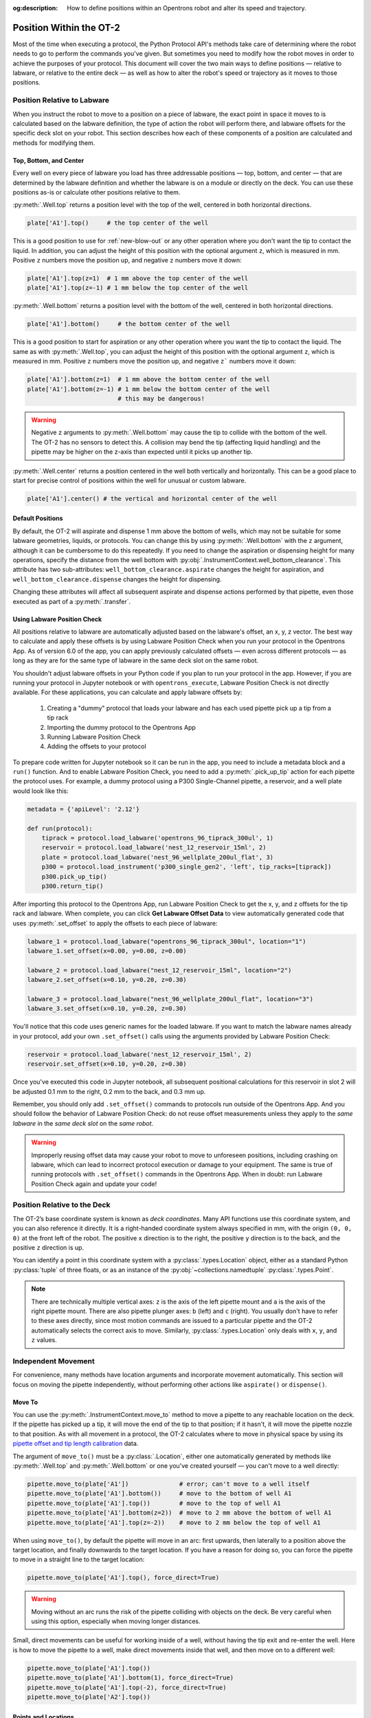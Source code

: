 :og:description: How to define positions within an Opentrons robot and alter its speed and trajectory.

.. _robot-position:

************************
Position Within the OT-2
************************

Most of the time when executing a protocol, the Python Protocol API's methods take care of determining where the robot needs to go to perform the commands you've given. But sometimes you need to modify how the robot moves in order to achieve the purposes of your protocol. This document will cover the two main ways to define positions — relative to labware, or relative to the entire deck — as well as how to alter the robot's speed or trajectory as it moves to those positions.


.. _position-relative-labware:

Position Relative to Labware
============================

When you instruct the robot to move to a position on a piece of labware, the exact point in space it moves to is calculated based on the labware definition, the type of action the robot will perform there, and labware offsets for the specific deck slot on your robot. This section describes how each of these components of a position are calculated and methods for modifying them.

Top, Bottom, and Center
-----------------------

Every well on every piece of labware you load has three addressable positions — top, bottom, and center — that are determined by the labware definition and whether the labware is on a module or directly on the deck. You can use these positions as-is or calculate other positions relative to them.

:py:meth:`.Well.top` returns a position level with the top of the well, centered in both horizontal directions. 

.. code-block:: python

   plate['A1'].top()     # the top center of the well

This is a good position to use for :ref:`new-blow-out` or any other operation where you don't want the tip to contact the liquid. In addition, you can adjust the height of this position with the optional argument ``z``, which is measured in mm. Positive ``z`` numbers move the position up, and negative ``z`` numbers move it down:

.. code-block:: python

   plate['A1'].top(z=1)  # 1 mm above the top center of the well
   plate['A1'].top(z=-1) # 1 mm below the top center of the well

.. versionadded:: 2.0

:py:meth:`.Well.bottom` returns a position level with the bottom of the well, centered in both horizontal directions. 

.. code-block:: python

   plate['A1'].bottom()     # the bottom center of the well

This is a good position to start for aspiration or any other operation where you want the tip to contact the liquid. The same as with :py:meth:`.Well.top`, you can adjust the height of this position with the optional argument ``z``, which is measured in mm. Positive ``z`` numbers move the position up, and negative ``z``` numbers move it down:

.. code-block:: python

   plate['A1'].bottom(z=1)  # 1 mm above the bottom center of the well
   plate['A1'].bottom(z=-1) # 1 mm below the bottom center of the well
                            # this may be dangerous!


.. warning::

    Negative ``z`` arguments to :py:meth:`.Well.bottom` may cause the tip to collide with the bottom of the well. The OT-2 has no sensors to detect this. A collision may bend the tip (affecting liquid handling) and the pipette may be higher on the z-axis than expected until it picks up another tip.

.. versionadded:: 2.0


:py:meth:`.Well.center` returns a position centered in the well both vertically and horizontally. This can be a good place to start for precise control of positions within the well for unusual or custom labware.

.. code-block:: python

   plate['A1'].center() # the vertical and horizontal center of the well

.. versionadded:: 2.0


.. _new-default-op-positions:

Default Positions
-----------------

By default, the OT-2 will aspirate and dispense 1 mm above the bottom of wells, which may not be suitable for some labware geometries, liquids, or protocols. You can change this by using :py:meth:`.Well.bottom` with the ``z`` argument, although it can be cumbersome to do this repeatedly. If you need to change the aspiration or dispensing height for many operations, specify the distance from the well bottom with :py:obj:`.InstrumentContext.well_bottom_clearance`. This attribute has two sub-attributes: ``well_bottom_clearance.aspirate`` changes the height for aspiration, and ``well_bottom_clearance.dispense`` changes the height for dispensing.

Changing these attributes will affect all subsequent aspirate and dispense actions performed by that pipette, even those executed as part of a :py:meth:`.transfer`.

.. code-block:: python
    :substitutions:

    from opentrons import protocol_api, types

    metadata = {'apiLevel': '|apiLevel|'}

    def run(protocol: protocol_api.ProtocolContext):
        tiprack = protocol.load_labware('opentrons_96_tiprack_300ul', '1')
        pipette = protocol.load_instrument('p300_single', 'right', tip_racks = [tiprack])
        plate = protocol.load_labware('corning_384_wellplate_112ul_flat', 3)

        pipette.pick_up_tip()

        # aspirate 1 mm above the bottom of the well (default)
        pipette.aspirate(50, plate['A1'])
        # dispense 1 mm above the bottom of the well (default)
        pipette.dispense(50, plate['A1'])

        # change clearance for aspiration to 2 mm
        pipette.well_bottom_clearance.aspirate = 2
        # aspirate 2 mm above the bottom of the well
        pipette.aspirate(50, plate['A1'])
        # still dispensing 1 mm above the bottom
        pipette.dispense(50, plate['A1'])

        pipette.aspirate(50, plate['A1'])
        # change clearance for dispensing to 10 mm      
        pipette.well_bottom_clearance.dispense = 10
        # dispense high above the well
        pipette.dispense(50, plate['A1'])

.. versionadded:: 2.0


.. _using_lpc:

Using Labware Position Check
----------------------------

All positions relative to labware are automatically adjusted based on the labware's offset, an x, y, z vector. The best way to calculate and apply these offsets is by using Labware Position Check when you run your protocol in the Opentrons App. As of version 6.0 of the app, you can apply previously calculated offsets — even across different protocols — as long as they are for the same type of labware in the same deck slot on the same robot.

You shouldn't adjust labware offsets in your Python code if you plan to run your protocol in the app. However, if you are running your protocol in Jupyter notebook or with ``opentrons_execute``, Labware Position Check is not directly available. For these applications, you can calculate and apply labware offsets by:
	
	1. Creating a "dummy" protocol that loads your labware and has each used pipette pick up a tip from a tip rack
	2. Importing the dummy protocol to the Opentrons App
	3. Running Labware Position Check
	4. Adding the offsets to your protocol
	
To prepare code written for Jupyter notebook so it can be run in the app, you need to include a metadata block and a ``run()`` function. And to enable Labware Position Check, you need to add a :py:meth:`.pick_up_tip` action for each pipette the protocol uses. For example, a dummy protocol using a P300 Single-Channel pipette, a reservoir, and a well plate would look like this:

.. code-block:: python

    metadata = {'apiLevel': '2.12'}

    def run(protocol):
        tiprack = protocol.load_labware('opentrons_96_tiprack_300ul', 1)
        reservoir = protocol.load_labware('nest_12_reservoir_15ml', 2)
        plate = protocol.load_labware('nest_96_wellplate_200ul_flat', 3)
        p300 = protocol.load_instrument('p300_single_gen2', 'left', tip_racks=[tiprack])
        p300.pick_up_tip()
        p300.return_tip()
		
After importing this protocol to the Opentrons App, run Labware Position Check to get the x, y, and z offsets for the tip rack and labware. When complete, you can click **Get Labware Offset Data** to view automatically generated code that uses :py:meth:`.set_offset` to apply the offsets to each piece of labware:

.. code-block:: python
	
    labware_1 = protocol.load_labware("opentrons_96_tiprack_300ul", location="1")
    labware_1.set_offset(x=0.00, y=0.00, z=0.00)

    labware_2 = protocol.load_labware("nest_12_reservoir_15ml", location="2")
    labware_2.set_offset(x=0.10, y=0.20, z=0.30)

    labware_3 = protocol.load_labware("nest_96_wellplate_200ul_flat", location="3")
    labware_3.set_offset(x=0.10, y=0.20, z=0.30)
    
You'll notice that this code uses generic names for the loaded labware. If you want to match the labware names already in your protocol, add your own ``.set_offset()`` calls using the arguments provided by Labware Position Check:

.. code-block:: python

    reservoir = protocol.load_labware('nest_12_reservoir_15ml', 2)
    reservoir.set_offset(x=0.10, y=0.20, z=0.30)
    
.. versionadded:: 2.12

Once you've executed this code in Jupyter notebook, all subsequent positional calculations for this reservoir in slot 2 will be adjusted 0.1 mm to the right, 0.2 mm to the back, and 0.3 mm up.

Remember, you should only add ``.set_offset()`` commands to protocols run outside of the Opentrons App. And you should follow the behavior of Labware Position Check: do not reuse offset measurements unless they apply to the *same labware* in the *same deck slot* on the *same robot*.

.. warning::

	Improperly reusing offset data may cause your robot to move to unforeseen positions, including crashing on labware, which can lead to incorrect protocol execution or damage to your equipment. The same is true of running protocols with ``.set_offset()`` commands in the Opentrons App. When in doubt: run Labware Position Check again and update your code!


.. _protocol-api-deck-coords:

Position Relative to the Deck
=============================

The OT-2’s base coordinate system is known as *deck coordinates*. Many API functions use this coordinate system, and you can also reference it directly. It is a right-handed coordinate system always specified in mm, with the origin ``(0, 0, 0)`` at the front left of the robot. The positive ``x`` direction is to the right, the positive ``y`` direction is to the back, and the positive ``z`` direction is up. 

You can identify a point in this coordinate system with a :py:class:`.types.Location` object, either as a standard Python :py:class:`tuple` of three floats, or as an instance of the :py:obj:`~collections.namedtuple` :py:class:`.types.Point`.

.. note::

    There are technically multiple vertical axes: ``z`` is the axis of the left pipette mount and ``a`` is the axis of the right pipette mount. There are also pipette plunger axes: ``b`` (left) and ``c`` (right). You usually don't have to refer to these axes directly, since most motion commands are issued to a particular pipette and the OT-2 automatically selects the correct axis to move. Similarly, :py:class:`.types.Location` only deals with ``x``, ``y``, and ``z`` values. 

Independent Movement
====================

For convenience, many methods have location arguments and incorporate movement automatically. This section will focus on moving the pipette independently, without performing other actions like ``aspirate()`` or ``dispense()``.


Move To
-------

You can use the :py:meth:`.InstrumentContext.move_to` method to move a pipette to any reachable location on the deck. If the pipette has picked up a tip, it will move the end of the tip to that position; if it hasn't, it will move the pipette nozzle to that position. As with all movement in a protocol, the OT-2 calculates where to move in physical space by using its `pipette offset and tip length calibration <https://support.opentrons.com/s/article/Get-started-Calibrate-tip-length-and-pipette-offset>`_ data.

The argument of ``move_to()`` must be a :py:class:`.Location`, either one automatically generated by methods like :py:meth:`.Well.top` and :py:meth:`.Well.bottom` or one you've created yourself — you can't move to a well directly:

.. code-block:: python

    pipette.move_to(plate['A1'])              # error; can't move to a well itself
    pipette.move_to(plate['A1'].bottom())     # move to the bottom of well A1
    pipette.move_to(plate['A1'].top())        # move to the top of well A1
    pipette.move_to(plate['A1'].bottom(z=2))  # move to 2 mm above the bottom of well A1
    pipette.move_to(plate['A1'].top(z=-2))    # move to 2 mm below the top of well A1

When using ``move_to()``, by default the pipette will move in an arc: first upwards, then laterally to a position above the target location, and finally downwards to the target location. If you have a reason for doing so, you can force the pipette to move in a straight line to the target location:

.. code-block:: python

    pipette.move_to(plate['A1'].top(), force_direct=True)

.. warning::

    Moving without an arc runs the risk of the pipette colliding with objects on the deck. Be very careful when using this option, especially when moving longer distances.

Small, direct movements can be useful for working inside of a well, without having the tip exit and re-enter the well. Here is how to move the pipette to a well, make direct movements inside that well, and then move on to a different well:

.. code-block:: python

    pipette.move_to(plate['A1'].top())
    pipette.move_to(plate['A1'].bottom(1), force_direct=True)
    pipette.move_to(plate['A1'].top(-2), force_direct=True)
    pipette.move_to(plate['A2'].top())

.. versionadded:: 2.0


Points and Locations
--------------------

When instructing the OT-2 to move, it's important to consider the difference between the :py:class:`~opentrons.types.Point` and :py:class:`~opentrons.types.Location` types. Points are ordered tuples or named tuples: ``Point(10, 20, 30)``, ``Point(x=10, y=20, z=30)``, and ``Point(z=30, y=20, x=10)`` are all equivalent. Locations are a higher-order tuple that combines a point with a reference object: a well, a piece of labware, or ``None`` (the deck).

.. TODO document position_for and other methods in deck.py that return Locations

This distinction is important for the :py:meth:`.Location.move` method, which operates on a location, takes a point as an argument, and outputs an updated location. To use this method, include ``from opentrons import types`` at the start of your protocol. The ``move()`` method does not mutate the location it is called on, so to perform an action at the updated location, use it as an argument of another method or save it to a variable:

.. code-block:: python
    :substitutions:

    from opentrons import types

    metadata = {'apiLevel': '|apiLevel|'}

    def run(protocol):
        plate = protocol.load_labware('corning_24_wellplate_3.4ml_flat', location='1')
        tiprack = protocol.load_labware('opentrons_96_tiprack_300ul', '2')
        pipette = protocol.load_instrument('p300_single', 'right', tip_racks = [tiprack])
        pipette.pick_up_tip()

        # get the location at the center of well A1
        center_location = plate['A1'].center()

        # get a location 1 mm right, 1 mm back, and 1 mm up from the center of well A1
        adjusted_location = center_location.move(types.Point(x=1, y=1, z=1))

        # aspirate 1 mm right, 1 mm back, and 1 mm up from the center of well A1
        pipette.aspirate(50, adjusted_location)
        # dispense at the same location
        pipette.dispense(50, center_location.move(types.Point(x=1, y=1, z=1)))

.. note::

	The additional ``z`` arguments of the ``top()`` and ``bottom()`` methods (see :ref:`position-relative-labware` above) are shorthand for adjusting the top and bottom locations with ``move()``. You still need to use ``move()`` to adjust these positions along the x- or y-axis:
	
	.. code-block:: python

		# the following are equivalent
		pipette.move_to(plate['A1'].bottom(z=2))
		pipette.move_to(plate['A1'].bottom().move(types.Point(z=2)))

		# adjust along the y-axis
		pipette.move_to(plate['A1'].bottom().move(types.Point(y=2)))	

.. versionadded:: 2.0

Movement Speeds
===============

In addition to instructing the OT-2 where to move a pipette, you can also control the speed at which it moves. Speed controls can be applied either to all pipette motions or to movement along a particular axis.

.. _gantry_speed: 

Gantry Speed
------------

The OT-2's gantry usually moves as fast as it can given its construction: 400 mm/s. Moving at this speed saves time when executing protocols. However, some experiments or liquids may require slower movements. In this case, you can reduce the gantry speed for a specific pipette by setting :py:obj:`.InstrumentContext.default_speed`:

.. code-block:: python
    :substitutions:
        
	# move to the first well at default speed
	pipette.move_to(plate['A1'].top())
	# slow down the pipette
	pipette.default_speed = 100
	# move to the last well much more slowly
	pipette.move_to(plate['D6'].top())
        
.. warning::

	The default of 400 mm/s was chosen because it is the maximum speed Opentrons knows will work with the gantry. Your specific robot may be able to move faster, but you shouldn't increase this value above 400 unless instructed by Opentrons Support.


.. versionadded:: 2.0


.. _axis_speed_limits:

Axis Speed Limits
-----------------

In addition to controlling the overall gantry speed, you can set speed limits for each of the individual axes: ``x`` (gantry left/right motion), ``y`` (gantry forward/back motion), ``z`` (left pipette up/down motion), and ``a`` (right pipette up/down motion). Unlike ``default_speed``, which is a pipette property, axis speed limits are stored in a protocol property :py:obj:`.ProtocolContext.max_speeds`; therefore the ``x`` and ``y`` values affect all movements by both pipettes. This property works like a dictionary, where the keys are axes, assigning a value to a key sets a max speed, and deleting a key or setting it to ``None`` resets that axis's limit to the default:

.. code-block:: python
    :substitutions:

	protocol.max_speeds['x'] = 50       # limit x-axis to 50 mm/s
	del protocol.max_speeds['x']        # reset x-axis limit
	protocol.max_speeds['a'] = 10       # limit a-axis to 10 mm/s
	protocol.max_speeds['a'] = None     # reset a-axis limit


Note that ``max_speeds`` can't set limits for the pipette plunger axes (``b`` and ``c``); instead, set the flow rates or plunger speeds as described in :ref:`new-plunger-flow-rates`.

.. versionadded:: 2.0
